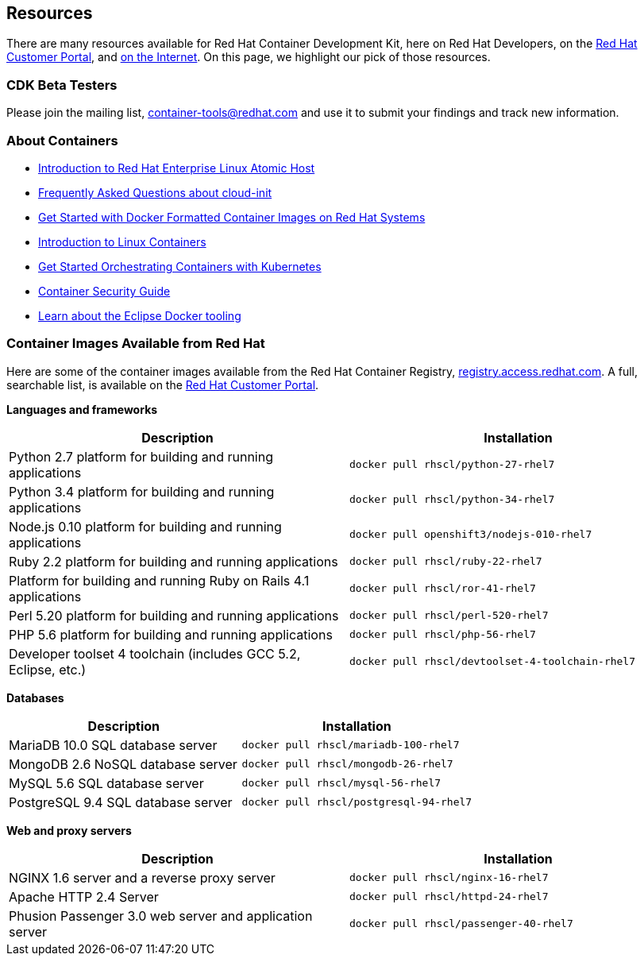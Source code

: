 :awestruct-layout: product-resources
:awestruct-interpolate: true

:atomic-ver: 7
:atomic-install-config-url: https://access.redhat.com/documentation/en/red-hat-enterprise-linux-atomic-host/{atomic-ver}/single/installation-and-configuration-guide/
:atomic-get-started-cont-url: https://access.redhat.com/documentation/en/red-hat-enterprise-linux-atomic-host/{atomic-ver}/single/getting-started-with-containers/
:atomic-cont-overview-url: https://access.redhat.com/documentation/en/red-hat-enterprise-linux-atomic-host/{atomic-ver}/single/overview-of-containers-in-red-hat-systems/
:atomic-get-started-kube-url: https://access.redhat.com/documentation/en/red-hat-enterprise-linux-atomic-host/{atomic-ver}/single/getting-started-with-kubernetes/
:atomic-cont-sec-url: https://access.redhat.com/documentation/en/red-hat-enterprise-linux-atomic-host/{atomic-ver}/container-security-guide/

== Resources

There are many resources available for Red Hat Container Development Kit, here on Red Hat Developers, on the link:https://access.redhat.com/site/products/JBoss/[Red Hat Customer Portal], and link:https://www.google.com/search?q=Container+Development%20Kit[on the Internet]. On this page, we highlight our pick of those resources.

=== CDK Beta Testers

Please join the mailing list, container-tools@redhat.com and use it to submit your findings and track new information.

=== About Containers

* link:{atomic-install-config-url}#introduction_to_atomic_host[Introduction to Red Hat Enterprise Linux Atomic Host]
* link:{atomic-install-config-url}#setting_up_cloud_init[Frequently Asked Questions about cloud-init]
* link:{atomic-get-started-cont-url}#get_started_with_docker_formatted_container_images[Get Started with Docker Formatted Container Images on Red Hat Systems]
* link:{atomic-cont-overview-url}[Introduction to Linux Containers]
* link:{atomic-get-started-kube-url}[Get Started Orchestrating Containers with Kubernetes]
* link:{atomic-cont-sec-url}[Container Security Guide]
* link:https://access.redhat.com/documentation/en/red-hat-jboss-developer-studio/10.1/paged/getting-started-with-container-and-cloud-based-development/chapter-4-developing-with-docker[Learn about the Eclipse Docker tooling]

=== Container Images Available from Red Hat

Here are some of the container images available from the Red Hat Container Registry, link:https://registry.access.redhat.com/[registry.access.redhat.com]. A full, searchable list, is available on the link:https://access.redhat.com/search/#/container-images[Red Hat Customer Portal].

*Languages and frameworks*
[frame="topbot", options="header"]
|==========================
|Description  |Installation
|Python 2.7 platform for building and running applications |`docker pull rhscl/python-27-rhel7`
|Python 3.4 platform for building and running applications |`docker pull rhscl/python-34-rhel7`
|Node.js 0.10 platform for building and running applications |`docker pull openshift3/nodejs-010-rhel7`
|Ruby 2.2 platform for building and running applications |`docker pull rhscl/ruby-22-rhel7`
|Platform for building and running Ruby on Rails 4.1 applications |`docker pull rhscl/ror-41-rhel7`
|Perl 5.20 platform for building and running applications |`docker pull rhscl/perl-520-rhel7`
|PHP 5.6 platform for building and running applications |`docker pull rhscl/php-56-rhel7`
|Developer toolset 4 toolchain (includes GCC 5.2, Eclipse, etc.) |`docker pull rhscl/devtoolset-4-toolchain-rhel7`
|==========================

*Databases*
[frame="topbot", options="header"]
|==========================
|Description  |Installation
|MariaDB 10.0 SQL database server |`docker pull rhscl/mariadb-100-rhel7`
|MongoDB 2.6 NoSQL database server |`docker pull rhscl/mongodb-26-rhel7`
|MySQL 5.6 SQL database server |`docker pull rhscl/mysql-56-rhel7`
|PostgreSQL 9.4 SQL database server |`docker pull rhscl/postgresql-94-rhel7`
|==========================

*Web and proxy servers*
[frame="topbot", options="header"]
|==========================
|Description  |Installation
|NGINX 1.6 server and a reverse proxy server |`docker pull rhscl/nginx-16-rhel7`
|Apache HTTP 2.4 Server |`docker pull rhscl/httpd-24-rhel7`
|Phusion Passenger 3.0 web server and application server |`docker pull rhscl/passenger-40-rhel7`
|==========================
